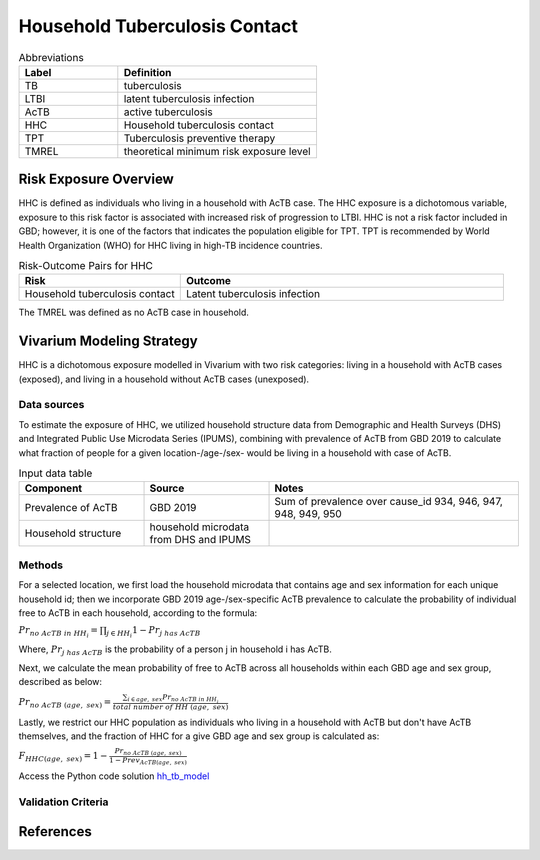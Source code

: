 .. _2019_risk_hh_tb_contact:

==============================
Household Tuberculosis Contact
==============================

.. list-table:: Abbreviations
   :widths: 5 10
   :header-rows: 1

   * - Label
     - Definition
   * - TB
     - tuberculosis
   * - LTBI
     - latent tuberculosis infection
   * - AcTB
     - active tuberculosis
   * - HHC
     - Household tuberculosis contact
   * - TPT
     - Tuberculosis preventive therapy
   * - TMREL
     - theoretical minimum risk exposure level

Risk Exposure Overview
----------------------
HHC is defined as individuals who living in a household with AcTB case. The HHC 
exposure is a dichotomous variable, exposure to this risk factor is associated 
with increased risk of progression to LTBI. HHC is not a risk factor included 
in GBD; however, it is one of the factors that indicates the population eligible 
for TPT. TPT is recommended by World Health Organization (WHO) for HHC living in 
high-TB incidence countries.

.. list-table:: Risk-Outcome Pairs for HHC
   :widths: 5 10
   :header-rows: 1

   * - Risk
     - Outcome
   * - Household tuberculosis contact
     - Latent tuberculosis infection

The TMREL was defined as no AcTB case in household.


Vivarium Modeling Strategy
--------------------------
HHC is a dichotomous exposure modelled in Vivarium with two risk categories: 
living in a household with AcTB cases (exposed), and living in a household without 
AcTB cases (unexposed).

Data sources
++++++++++++
To estimate the exposure of HHC, we utilized household structure data from 
Demographic and Health Surveys (DHS) and Integrated Public Use Microdata 
Series (IPUMS), combining with prevalence of AcTB from GBD 2019 to calculate what 
fraction of people for a given location-/age-/sex- would be living in a household 
with case of AcTB.

.. list-table:: Input data table 
    :widths: 5 5 10
    :header-rows: 1

    * - Component
      - Source
      - Notes
    * - Prevalence of AcTB
      - GBD 2019
      - Sum of prevalence over cause_id 934, 946, 947, 948, 949, 950
    * - Household structure
      - household microdata from DHS and IPUMS
      - 

Methods
+++++++
For a selected location, we first load the household microdata that contains age 
and sex information for each unique household id; then we incorporate GBD 2019 
age-/sex-specific AcTB prevalence to calculate the probability of individual 
free to AcTB in each household, according to the formula:

:math:`Pr_{no\; AcTB\; in\; HH_i} = \prod_{j\in HH_i} 1 - Pr_{j\; has\; AcTB}`

Where, :math:`Pr_{j\; has\; AcTB}` is the probability of a person j in household 
i has AcTB.

Next, we calculate the mean probability of free to AcTB across all households within 
each GBD age and sex group, described as below:

:math:`Pr_{no\; AcTB\; (age,\; sex)} = \frac{{}\sum_{i\in age,\; sex} Pr_{no\; AcTB\; in\; HH_i}}{total\; number\; of\; HH\; (age,\; sex)}`

Lastly, we restrict our HHC population as individuals who living in a household 
with AcTB but don't have AcTB themselves, and the fraction of HHC for a give 
GBD age and sex group is calculated as:

:math:`F_{HHC(age,\; sex)} = 1 - \frac{Pr_{no\; AcTB\; (age,\; sex)}}{1 - Prev_{AcTB(age,\; sex)}}`

Access the Python code solution `hh_tb_model <https://github.com/ihmeuw/vivarium_csu_ltbi/blob/main/src/vivarium_csu_ltbi/data/gbd2019_hh_tb_model.py>`_

Validation Criteria
+++++++++++++++++++


References
----------


